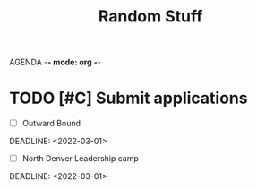 AGENDA -*- mode: org -*-

#+STARTUP: overview

#+TITLE: Random Stuff

* TODO [#C] Submit applications
- [ ] Outward Bound
DEADLINE: <2022-03-01>
- [ ] North Denver Leadership camp
DEADLINE: <2022-03-01>
